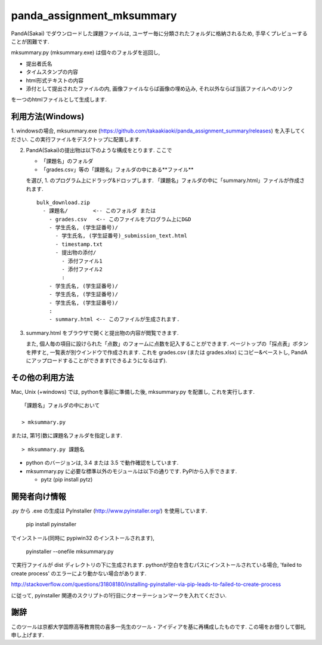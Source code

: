 ##########################
panda_assignment_mksummary
##########################

PandA(Sakai) でダウンロードした課題ファイルは,
ユーザー毎に分類されたフォルダに格納されるため,
手早くプレビューすることが困難です.

mksummary.py (mksummary.exe) は個々のフォルダを巡回し, 

* 提出者氏名
* タイムスタンプの内容
* html形式テキストの内容
* 添付として提出されたファイルの内, 画像ファイルならば画像の埋め込み, それ以外ならば当該ファイルへのリンク

を一つのhtmlファイルとして生成します.


利用方法(Windows)
========================

1. windowsの場合, mksummary.exe (https://github.com/takaakiaoki/panda_assignment_summary/releases) を入手してください.
この実行ファイルをデスクトップに配置します.

2. PandA(Sakai)の提出物は以下のような構成をとります. ここで 

   * 「課題名」のフォルダ
   * 「grades.csv」等の「課題名」フォルダの中にある**ファイル**

   を選び, 1. のプログラム上にドラッグ&ドロップします. 「課題名」フォルダの中に「summary.html」ファイルが作成されます.

   ::

      bulk_download.zip
        - 課題名/        <-- このフォルダ または
          - grades.csv   <-- このファイルをプログラム上にD&D
          - 学生氏名, (学生証番号)/
            - 学生氏名, (学生証番号)_submission_text.html
            - timestamp.txt
            - 提出物の添付/
              - 添付ファイル1
              - 添付ファイル2
              :
          - 学生氏名, (学生証番号)/
          - 学生氏名, (学生証番号)/
          - 学生氏名, (学生証番号)/
          :
          - summary.html <-- このファイルが生成されます.

3. summary.html をブラウザで開くと提出物の内容が閲覧できます.
   
   また, 個人毎の項目に設けられた「点数」のフォームに点数を記入することができます. ページトップの「採点表」ボタンを押すと, 一覧表が別ウインドウで作成されます.
   これを grades.csv (または grades.xlsx) にコピー&ペーストし, PandAにアップロードすることができます(できるようになるはず).


その他の利用方法
========================

Mac, Unix (+windows) では, pythonを事前に準備した後, mksummary.py を配置し, これを実行します. 

::

   「課題名」フォルダの中において

   > mksummary.py

または, 第1引数に課題名フォルダを指定します.

::

   > mksummary.py 課題名


* python のバージョンは, 3.4 または 3.5 で動作確認をしています. 
* mksummary.py に必要な標準以外のモジュールは以下の通りです. PyPIから入手できます.

  - pytz  (pip install pytz)


開発者向け情報
==============

.py から .exe の生成は PyInstaller (http://www.pyinstaller.org/) を使用しています.

  pip install pyinstaller
 
でインストール(同時に pypiwin32 のインストールされます),

  pyinstaller --onefile mksummary.py

で実行ファイルが dist ディレクトリの下に生成されます.
pythonが空白を含むパスにインストールされている場合, 'failed to create process' のエラーにより動かない場合があります.

http://stackoverflow.com/questions/31808180/installing-pyinstaller-via-pip-leads-to-failed-to-create-process

に従って, pyinstaller 関連のスクリプトの1行目にクオーテーションマークを入れてください.

謝辞
====

このツールは京都大学国際高等教育院の喜多一先生のツール・アイディアを基に再構成したものです. この場をお借りして御礼申し上げます.
